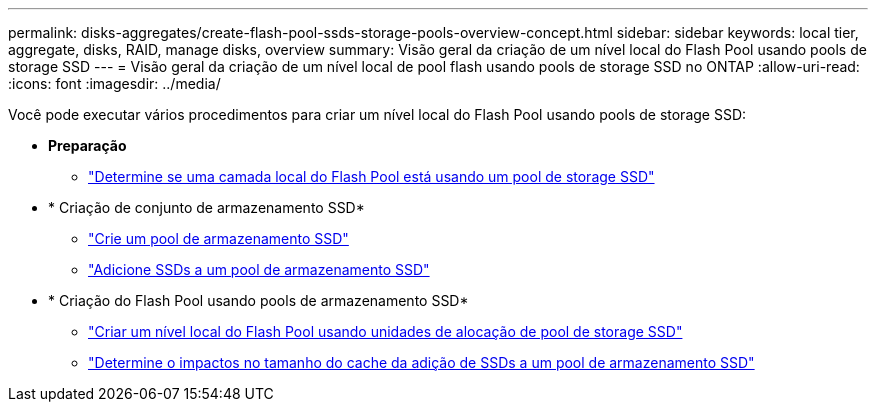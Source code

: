 ---
permalink: disks-aggregates/create-flash-pool-ssds-storage-pools-overview-concept.html 
sidebar: sidebar 
keywords: local tier, aggregate, disks, RAID, manage disks, overview 
summary: Visão geral da criação de um nível local do Flash Pool usando pools de storage SSD 
---
= Visão geral da criação de um nível local de pool flash usando pools de storage SSD no ONTAP
:allow-uri-read: 
:icons: font
:imagesdir: ../media/


[role="lead"]
Você pode executar vários procedimentos para criar um nível local do Flash Pool usando pools de storage SSD:

* *Preparação*
+
** link:determine-flash-pool-aggregate-ssd-storage-task.html["Determine se uma camada local do Flash Pool está usando um pool de storage SSD"]


* * Criação de conjunto de armazenamento SSD*
+
** link:create-ssd-storage-pool-task.html["Crie um pool de armazenamento SSD"]
** link:add-storage-ssd-pool-task.html["Adicione SSDs a um pool de armazenamento SSD"]


* * Criação do Flash Pool usando pools de armazenamento SSD*
+
** link:create-flash-pool-aggregate-ssd-storage-task.html["Criar um nível local do Flash Pool usando unidades de alocação de pool de storage SSD"]
** link:determine-impact-cache-size-adding-ssds-task.html["Determine o impactos no tamanho do cache da adição de SSDs a um pool de armazenamento SSD"]



